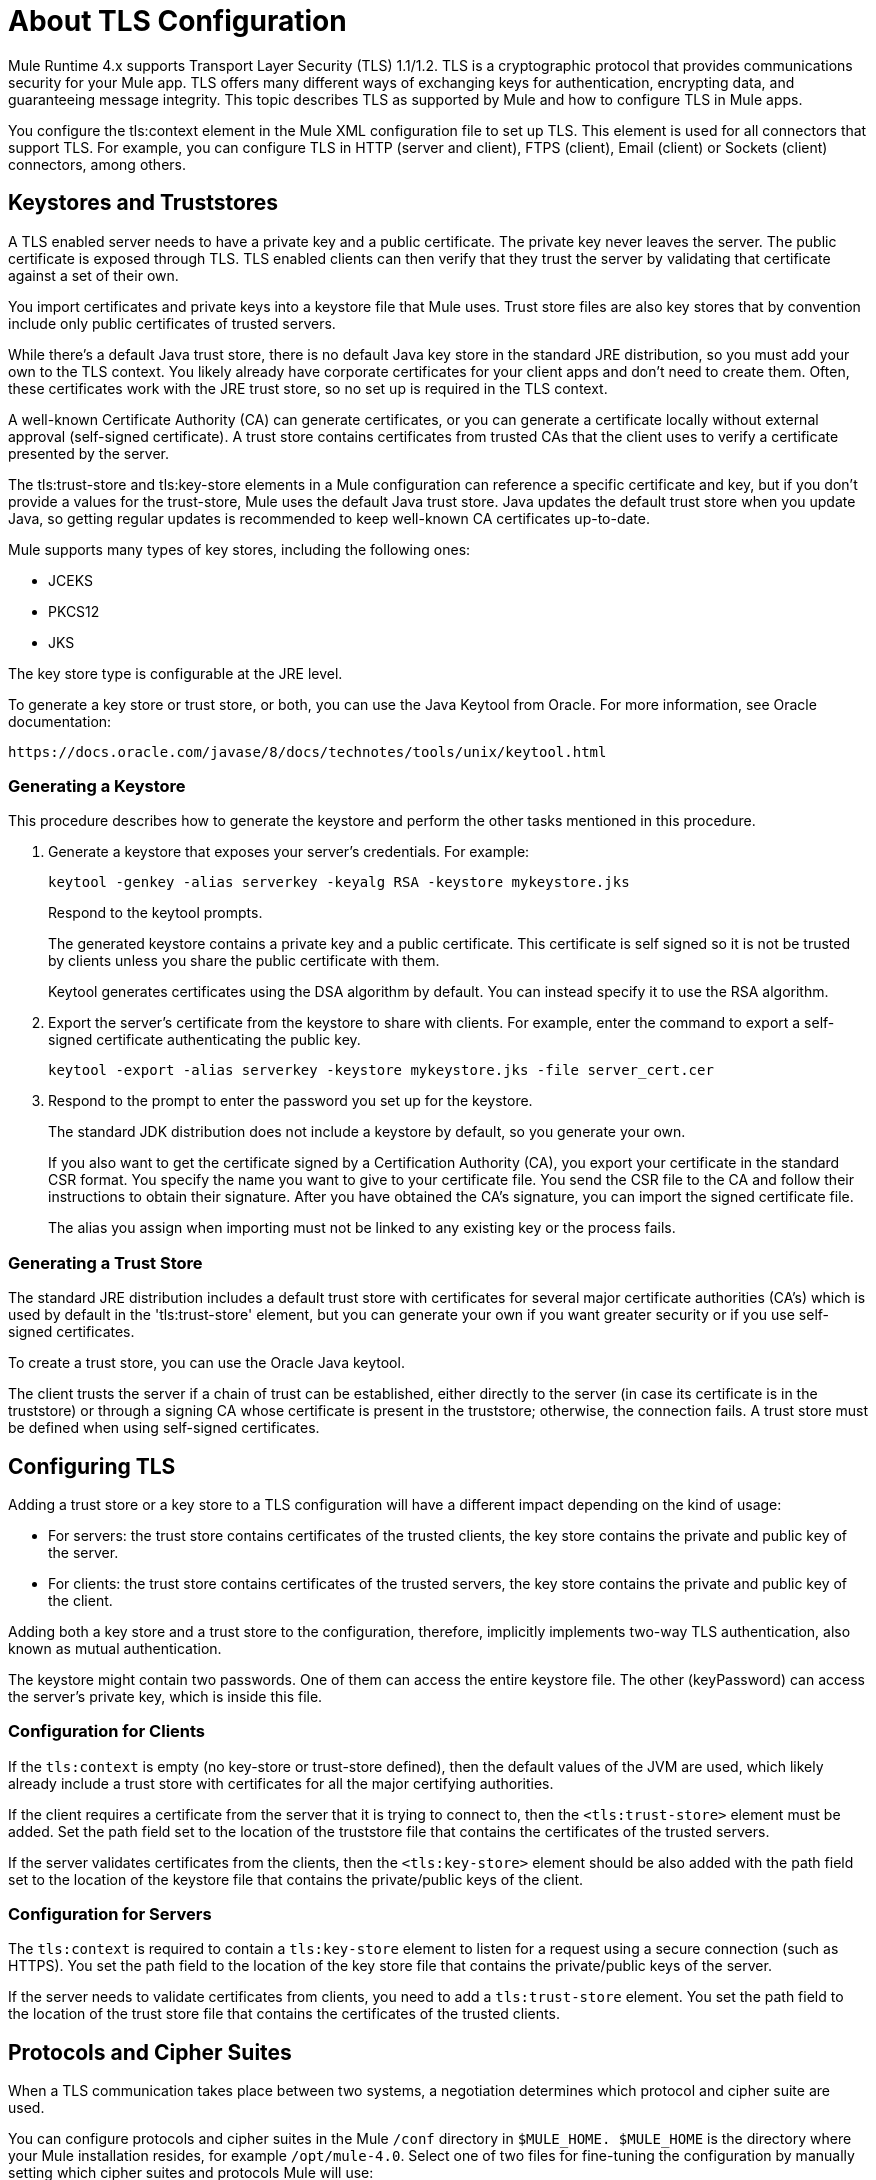 = About TLS Configuration
:keywords: tls, trust, store, https, ssl, secure messages, encryption, trust store, key store, keystore, truststore

Mule Runtime 4.x supports Transport Layer Security (TLS) 1.1/1.2. 
TLS is a cryptographic protocol that provides communications security for your Mule app. TLS offers many different ways of exchanging keys for authentication, encrypting data, and guaranteeing message integrity. This topic describes TLS as supported by Mule and how to configure TLS in Mule apps.

You configure the tls:context element in the Mule XML configuration file to set up TLS. This element is used for all connectors that support TLS. For example, you can configure TLS in HTTP (server and client), FTPS (client), Email (client) or Sockets (client) connectors, among others.

== Keystores and Truststores

A TLS enabled server needs to have a private key and a public certificate. The private key never leaves the server. The public certificate is exposed through TLS. TLS enabled clients can then verify that they trust the server by validating that certificate against a set of their own.

You import certificates and private keys into a keystore file that Mule uses. Trust store files are also key stores that by convention include only public certificates of trusted servers.

While there's a default Java trust store, there is no default Java key store in the standard JRE distribution, so you must add your own to the TLS context. You likely already have corporate certificates for your client apps and don't need to create them. Often, these certificates work with the JRE trust store, so no set up is required in the TLS context.

A well-known Certificate Authority (CA) can generate certificates, or you can generate a certificate locally without external approval (self-signed certificate). A trust store contains certificates from trusted CAs that the client uses to verify a certificate presented by the server. 

The tls:trust-store and tls:key-store elements in a Mule configuration can reference a specific certificate and key, but if you don't provide a values for the trust-store, Mule uses the default Java trust store. Java updates the default trust store when you update Java, so getting regular updates is recommended to keep well-known CA certificates up-to-date.

Mule supports many types of key stores, including the following ones:

* JCEKS
* PKCS12
* JKS

The key store type is configurable at the JRE level.

To generate a key store or trust store, or both, you can use the Java Keytool from Oracle. For more information, see Oracle documentation:

`+https://docs.oracle.com/javase/8/docs/technotes/tools/unix/keytool.html+`

=== Generating a Keystore

This procedure describes how to generate the keystore and perform the other tasks mentioned in this procedure.

. Generate a keystore that exposes your server's credentials. For example:
+
`keytool -genkey -alias serverkey -keyalg RSA -keystore mykeystore.jks`
+
Respond to the keytool prompts.
+
The generated keystore contains a private key and a public certificate. This certificate is self signed so it is not be trusted by clients unless you share the public certificate with them.
+
Keytool generates certificates using the DSA algorithm by default. You can instead specify it to use the RSA algorithm.
. Export the server's certificate from the keystore to share with clients. For example, enter the command to export a self-signed certificate authenticating the public key.
+
`keytool -export -alias serverkey -keystore mykeystore.jks -file server_cert.cer`
+
. Respond to the prompt to enter the password you set up for the keystore.
+
The standard JDK distribution does not include a keystore by default, so you generate your own.
+
If you also want to get the certificate signed by a Certification Authority (CA), you export your certificate in the standard CSR format. You specify the name you want to give to your certificate file. You send the CSR file to the CA and follow their instructions to obtain their signature. After you have obtained the CA's signature, you can import the signed certificate file.
+
The alias you assign when importing must not be linked to any existing key or the process fails.

=== Generating a Trust Store

The standard JRE distribution includes a default trust store with certificates for several major certificate authorities (CA's) which is used by default in the 'tls:trust-store' element, but you can generate your own if you want greater security or if you use self-signed certificates.

To create a trust store, you can use the Oracle Java keytool.

The client trusts the server if a chain of trust can be established, either directly to the server (in case its certificate is in the truststore) or through a signing CA whose certificate is present in the truststore; otherwise, the connection fails. A trust store must be defined when using self-signed certificates.

== Configuring TLS

Adding a trust store or a key store to a TLS configuration will have a different impact depending on the kind of usage:

* For servers: the trust store contains certificates of the trusted clients, the key store contains the private and public key of the server.

* For clients: the trust store contains certificates of the trusted servers, the key store contains the private and public key of the client.

Adding both a key store and a trust store to the configuration, therefore, implicitly implements two-way TLS authentication, also known as mutual authentication.

The keystore might contain two passwords. One of them can access the entire keystore file. The other (keyPassword) can access the server’s private key, which is inside this file.

=== Configuration for Clients

If the `tls:context` is empty (no key-store or trust-store defined), then the default values of the JVM are used, which likely already include a trust store with certificates for all the major certifying authorities.

If the client requires a certificate from the server that it is trying to connect to, then the `<tls:trust-store>` element must be added. Set the path field set to the location of the truststore file that contains the certificates of the trusted servers.

If the server validates certificates from the clients, then the `<tls:key-store>` element should be also added with the path field set to the location of the keystore file that contains the private/public keys of the client.


=== Configuration for Servers

The `tls:context` is required to contain a `tls:key-store` element to listen for a request using a secure connection (such as HTTPS). You set the path field to the location of the key store file that contains the private/public keys of the server.

If the server needs to validate certificates from clients, you need to add a `tls:trust-store` element. You set the path field to the location of the trust store file that contains the certificates of the trusted clients.

== Protocols and Cipher Suites

When a TLS communication takes place between two systems, a negotiation determines which protocol and cipher suite are used. 

You can configure protocols and cipher suites in the Mule `/conf` directory in `$MULE_HOME. $MULE_HOME` is the directory where your Mule installation resides, for example `/opt/mule-4.0`. Select one of two files for fine-tuning the configuration by manually setting which cipher suites and protocols Mule will use:

* tls-default.conf
+
Allows fine-tuning when Mule is not configured to run in Federal Information Processing Standards (FIPS) security mode.
+
* tls-fips140-2.conf
+
Allows fine-tuning when Mule is running in FIPS security mode.

Open the relevant file and comment or uncomment items in the lists to manually configure the allowed cipher suites and TLS protocols. If you make no changes to these files, Mule allows the configured security manager to select cipher suites and protocols.

The list of protocols and cipher suites that you set in these configuration files can then be constrained locally by what is set up in an individual `tls:context` element if those parameters are defined.

Only those protocols and cipher suites enabled on both ends can be used. 

If you do not configure protocols and cipher suites, the default Java environment protocol and cipher suites are used.

You can then specify a subset of the configured or default values in the tls:context element for use by TLS. You configure the protocols and cipher suites in the enabledProtocols and enabledCipherSuites in the tls:context element.

In the tls:context element, you cannot reference protocols or cipher suites here that are not included in your global TLS configuration file or defaults. In the tls:context element, you can set enabledProtocols and enabledCipherSuites to the value `default`. In this case, TLS uses the following protocols and cipher suites:

* Those configured in your global TLS configuration if it exists
* The defaults provided by your Java environment if a global TLS configuration does not exist.

Cipher suite names can be long and impact the readability of your XML code. To improve readability, keep these names in an external properties file in your Mule project and refer to it.

You can then reference your properties using the following syntax:

[source, xml, linenums]
----
<tls:context name="serverTlsContext" enabledCipherSuites="${myCipherSuites}" >
----

== XML Reference for TLS

This following tls:context element and attributes define TLS communication in a Mule app. You typically define a TLS configuration globally and reuse it. You refer to the global definition to apply it to a specific use, such as listening for or sending HTTPS requests.

=== Globally Defined TLS Element

The tls:context element defines a configuration for TLS, which can be used from both the client and server sides. The element can be referenced by other configuration objects of other modules (or defined as a nested element of one of them).

You can include two nested elements: key-store and trust-store. Including one is required.

[source, xml, linenums]
----
<tls:context name="customContext">
    <tls:trust-store path="trustStore" password="mulepassword"/>
    <tls:key-store path="clientKeystore" keyPassword="mulepassword"
password="mulepassword"/>
 </tls:context>
----

=== Attributes of the tls-context Element

The attributes are optional.

* enabledProtocols: The protocols named in the the global TLS configuration to enable
* enabledCipherSuites: The cipher suites named in global TLS configuration to enable

=== Attributes of the trust-store Element

The attributes other than the path attribute are optional. 

* path: The path to the file that contains the trust store (required)
* type: The type of the trust store. Default = JKS
* password: The trust store password
* algorithm: The algorithm the trust store uses. Default = SunX509
* insecure: Boolean that determines whether or not to validate the trust-store. If set to true, no validation occurs. Default = false

Setting 'insecure' to 'true' renders connections vulnerable to attacks and is recommended only for prototyping and testing purposes.

=== Attributes of the key-store Element

The attributes other than the path attribute are optional.

* path: The path to the file that contains the keystore (required)
* type: The type of the keystore (default JKS)
* password: The keystore password
* keyPassword: The key manager password, which is the password for the private key inside the keystore
* algorithm: The algorithm used in the key store. Default = SunX509

== TLS Configuration Examples

The following examples show how to set up TLS in the Mule XML configuration file.

=== Example: Configuring TLS for a Client

The following example secures an FTPS client by setting up a trust store:

[source, xml, linenums]
----
<ftps:config name="ftps">
    <ftps:connection username="anonymous" password="password" host="localhost" port="21" workingDir="/dev">
        <tls:context >
            <tls:trust-store path="trustStore" password="mulepassword" />
        </tls:context>
    </ftps:connection>
</ftps:config>
----

=== Example: Configuring TLS for a Server

The following example secures an HTTP listener by setting up a key store:

[source, xml, linenums]
----
<http:listener-config name="nestedConfig">
    <http:listener-connection protocol="HTTPS" host="localhost" port="8081">
        <tls:context>
            <tls:key-store path="tls/ssltest-keystore.jks" keyPassword="changeit" password="changeit"/>
        </tls:context>
    </http:listener-connection>
</http:listener-config>
----

=== Example: Configuring TLS for Two-Way Authentication

The following example sets up two-way, or mutual, authentication, described later in this document, for an HTTP listener. 

[source, xml, linenums]
----
<http:listener-config name="nestedConfig">
    <http:listener-connection protocol="HTTPS" host="localhost" port="8081">
        <tls:context>
            <tls:trust-store path="tls/ssltest-cacerts.jks" password="changeit"/>
            <tls:key-store path="tls/ssltest-keystore.jks" keyPassword="changeit" password="changeit"/>
        </tls:context>
    </http:listener-connection>
</http:listener-config>
----

=== Example: Disabling TLS Validations

Using the insecure property, described later in this document, you can disable validations for prototyping and development. Not recommended for use otherwise.

[source, xml, linenums]
----
<tls:context>
    <tls:trust-store path="tls/ssltest-cacerts.jks" password="changeit" insecure="true"/>
</tls:context>
----

=== Example: Adding Additional Cipher Suites and Protocol Restrictions

The following example shows how to enable a specific protocol and cipher suite.

[source, xml, linenums]
----
<tls:context name="tlsClientContext" enabledProtocols="TLSv1.2" enabledCipherSuites="TLS_DHE_DSS_WITH_AES_128_CBC_SHA256">
    <tls:trust-store path="tls/trustStore" password="mulepassword"/>
</tls:context>
----

== Using the Studio or Design Center UI to Configure TLS

You can configure TLS in Studio and Design Center. For example, in Design Center, you can set up TLS in the HTTP listener configuration in a flow design:

image::design-center-tls-setup.png[]

For example, in Studio you can set up a global TLS configuration from a connector configuration, such as HTTP:

image::studio-tls-setup.png[]

== See Also

* link:/http://docs.oracle.com/javase/8/docs/technotes/tools/#security[Oracle Java keytool documentation]
